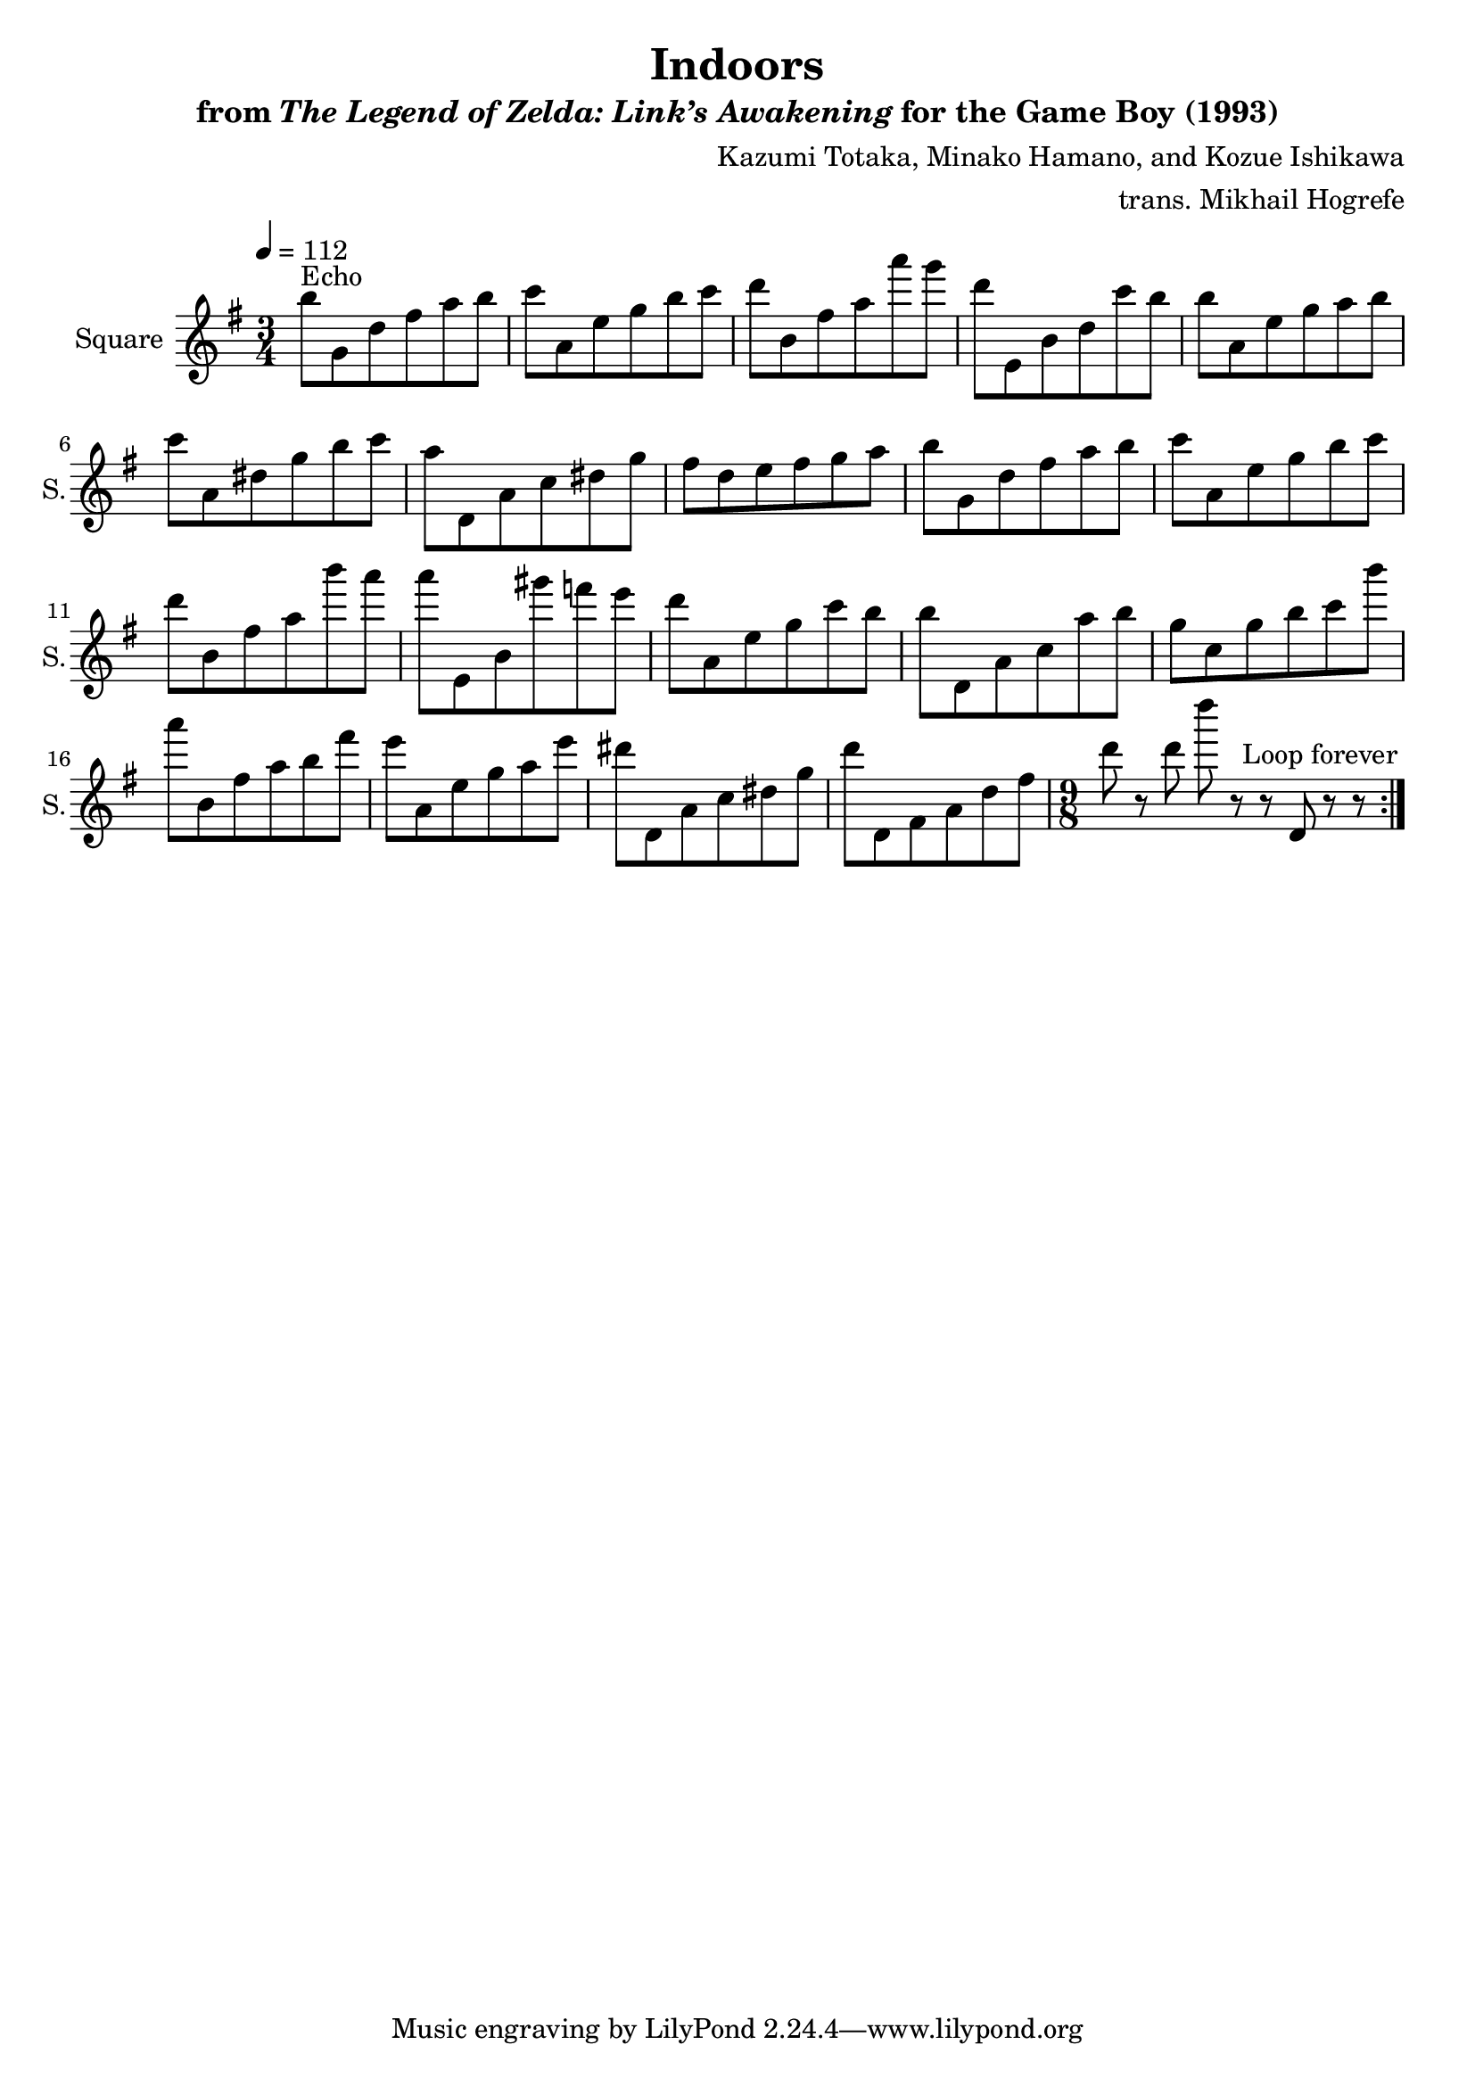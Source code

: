 \version "2.22.0"

smaller = {
    \set fontSize = #-3
    \override Stem #'length-fraction = #0.56
    \override Beam #'thickness = #0.2688
    \override Beam #'length-fraction = #0.56
}

\book {
    \header {
        title = "Indoors"
        subtitle = \markup { "from" {\italic "The Legend of Zelda: Link’s Awakening"} "for the Game Boy (1993)" }
        composer = "Kazumi Totaka, Minako Hamano, and Kozue Ishikawa"
        arranger = "trans. Mikhail Hogrefe"
    }

    \score {
        {
            \new Staff \relative c''' {
                \set Staff.instrumentName = "Square"
                \set Staff.shortInstrumentName = "S."
\key g \major
\time 3/4
\tempo 4 = 112
                \repeat volta 2 {
b8^\markup{Echo} g, d' fis a b |
c8 a, e' g b c |
d8 b, fis' a a' g |
d8 e,, b' d c' b |
b8 a, e' g a b |
c8 a, dis g b c |
a8 d,, a' c dis g |
fis8 d e fis g a |
b8 g, d' fis a b |
c8 a, e' g b c |
d8 b, fis' a b' a |
a8 e,, b' gis'' f e |
d8 a, e' g c b |
b8 d,, a' c a' b |
g8 c, g' b c b' |
a8 b,, fis' a b fis' |
e8 a,, e' g a e' |
dis8 d,, a' c dis g |
d'8 d,, fis a d fis |
\time 9/8
d'8 r d d' r r d,,, r r |
                }
\once \override Score.RehearsalMark.self-alignment-X = #RIGHT
\mark \markup { \fontsize #-2 "Loop forever" }
            }
        }
        \layout {
            \context {
                \Staff
                \RemoveEmptyStaves
            }
            \context {
                \DrumStaff
                \RemoveEmptyStaves
            }
        }
    }
}
